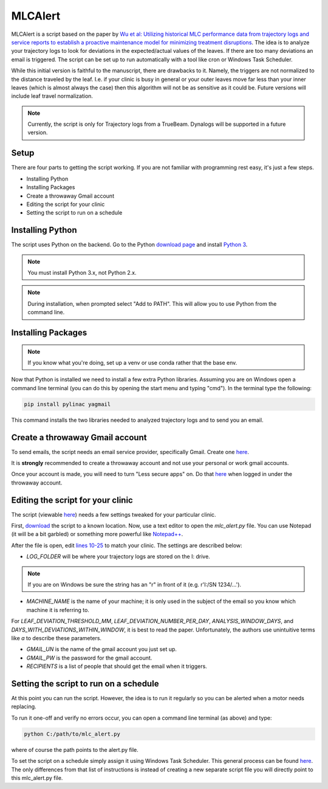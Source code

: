 MLCAlert
--------

MLCAlert is a script based on the paper by `Wu et al: Utilizing historical MLC performance data from trajectory
logs and service reports to establish a proactive maintenance model for minimizing treatment disruptions
<https://aapm.onlinelibrary.wiley.com/doi/10.1002/mp.13363>`_. The idea is to analyze your trajectory logs to look for
deviations in the expected/actual values of the leaves. If there are too many deviations an email is triggered.
The script can be set up to run automatically with a tool like cron or Windows Task Scheduler.

While this initial version is faithful to the manuscript, there are drawbacks to it. Namely, the triggers are not normalized
to the distance traveled by the leaf. I.e. if your clinic is busy in general or your outer leaves move far less than your
inner leaves (which is almost always the case) then this algorithm will not be as sensitive as it could be. Future versions
will include leaf travel normalization.

.. note::

    Currently, the script is only for Trajectory logs from a TrueBeam. Dynalogs will be supported in a future version.

Setup
^^^^^

There are four parts to getting the script working. If you are not familiar with programming rest easy, it's just a few steps.

* Installing Python
* Installing Packages
* Create a throwaway Gmail account
* Editing the script for your clinic
* Setting the script to run on a schedule


Installing Python
^^^^^^^^^^^^^^^^^

The script uses Python on the backend. Go to the Python `download page <https://www.python.org/downloads/>`_ and install
`Python 3 <https://www.python.org/ftp/python/3.7.2/python-3.7.2.exe>`_.

.. image:: images/python_install.png

.. note::

     You must install Python 3.x, not Python 2.x.

.. note::

    During installation, when prompted select "Add to PATH". This will allow you to use Python from the command line.

Installing Packages
^^^^^^^^^^^^^^^^^^^

.. note::

    If you know what you're doing, set up a venv or use conda rather that the base env.

Now that Python is installed we need to install a few extra Python libraries. Assuming you are on Windows open a command
line terminal (you can do this by opening the start menu and typing "cmd"). In the terminal type the following:

.. code-block:: bash

    pip install pylinac yagmail

This command installs the two libraries needed to analyzed trajectory logs and to send you an email.

Create a throwaway Gmail account
^^^^^^^^^^^^^^^^^^^^^^^^^^^^^^^^

To send emails, the script needs an email service provider, specifically Gmail. Create one `here <https://accounts.google.com/signupwithoutgmail?hl=en-GB>`_.

.. warning::

It is **strongly** recommended to create
a throwaway account and not use your personal or work gmail accounts.

Once your account is made, you will need to turn "Less secure apps" on. Do that `here <https://myaccount.google.com/lesssecureapps>`_
when logged in under the throwaway account.


Editing the script for your clinic
^^^^^^^^^^^^^^^^^^^^^^^^^^^^^^^^^^

The script (viewable `here <https://github.com/jrkerns/MLCAlert/blob/master/mlc_alert.py>`_) needs a few settings
tweaked for your particular clinic.

First, `download <https://github.com/jrkerns/MLCAlert/archive/master.zip>`_ the script to a known location.
Now, use a text editor to open the `mlc_alert.py` file. You can use Notepad (it will be a bit garbled) or
something more powerful like `Notepad++ <https://notepad-plus-plus.org/>`_.

After the file is open, edit `lines 10-25 <https://github.com/jrkerns/MLCAlert/blob/master/mlc_alert.py#L10-L25>`_
to match your clinic. The settings are described below:

* `LOG_FOLDER` will be where your trajectory logs are stored on the I: drive.

.. note::

      If you are on Windows be sure the string has an "r" in front of it (e.g. r'I:/SN 1234/...').

* `MACHINE_NAME` is the name of your machine; it is only used in the subject of the email so you know which machine it is referring to.

For `LEAF_DEVIATION_THRESHOLD_MM`, `LEAF_DEVIATION_NUMBER_PER_DAY`, `ANALYSIS_WINDOW_DAYS`, and `DAYS_WITH_DEVIATIONS_WITHIN_WINDOW`,
it is best to read the paper. Unfortunately, the authors use unintuitive terms like `a` to describe these parameters.

* `GMAIL_UN` is the name of the gmail account you just set up.
* `GMAIL_PW` is the password for the gmail account.
* `RECIPIENTS` is a list of people that should get the email when it triggers.

Setting the script to run on a schedule
^^^^^^^^^^^^^^^^^^^^^^^^^^^^^^^^^^^^^^^

At this point you can run the script. However, the idea is to run it regularly so you can be alerted when a motor needs replacing.

To run it one-off and verify no errors occur, you can open a command line terminal (as above) and type:

.. code-block:: bash

    python C:/path/to/mlc_alert.py

where of course the path points to the alert.py file.

To set the script on a schedule simply assign it using Windows Task Scheduler. This general process can be found
`here <https://pylinac.readthedocs.io/en/latest/watcher.html#using-the-watcher-with-windows-task-scheduler>`_. The only
differences from that list of instructions is instead of creating a new separate script file you will directly point to
this mlc_alert.py file.

